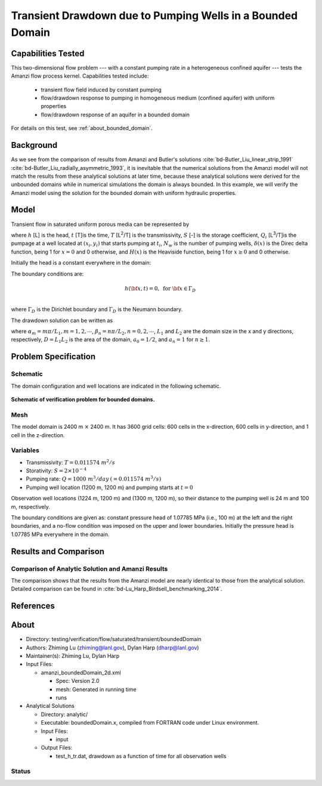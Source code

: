 Transient Drawdown due to Pumping Wells in a Bounded Domain
===========================================================

Capabilities Tested
-------------------

This two-dimensional flow problem --- with a constant pumping rate in a heterogeneous confined aquifer --- tests the Amanzi flow process kernel. Capabilities tested include:
  
  * transient flow field induced by constant pumping
  * flow/drawdown response to pumping in homogeneous medium (confined aquifer) with uniform properties
  * flow/drawdown response of an aquifer in a bounded domain

For details on this test, see :ref:`about_bounded_domain`.


Background
----------

As we see from the comparison of results from Amanzi and Butler's solutions :cite:`bd-Butler_Liu_linear_strip_1991` :cite:`bd-Butler_Liu_radially_asymmetric_1993`, it is inevitable that the numerical solutions from the Amanzi model will not match the results from these analytical solutions at later time, because these analytical solutions were derived for the unbounded domains while in numerical simulations the domain is always bounded. In this example, we will verify the Amanzi model using the solution for the bounded domain with uniform hydraulic properties.

Model
-----

Transient flow in saturated uniform porous media can be represented by

.. math:: \frac{\partial ^2 h}{\partial x^2} 
   + \frac{\partial ^2 h}{\partial y^2} 
   + \sum_{i=1}^{N_w} \frac{Q_i}{T} \delta(x-x_i)\delta(y-y_i) H(t-t_i)
   = \frac{S}{T} \frac{\partial h}{\partial t}
  :label: flow

where 
:math:`h` [L] is the head,
:math:`t` [T]is the time,
:math:`T` [L\ :sup:`2`\/T] is the transmissivity, 
:math:`S` [-] is the storage coefficient,
:math:`Q_i` [L\ :sup:`3`\/T]is the pumpage at a  well located at :math:`(x_i,y_i)` that starts pumping at :math:`t_i`,
:math:`N_w` is the number of pumping wells,
:math:`\delta(x)` is the Direc delta function, being 1 for :math:`x = 0` and 0 otherwise, and
:math:`H(x)` is the Heaviside function, being 1 for :math:`x \ge 0` and 0 otherwise.

Initially the head is a constant everywhere in the domain:

.. math:: h(x,y,0) = H_0.
  :label: ic_bounded_domain_2D

The boundary conditions are:

.. math::    h({\bf x}, t) =  0, \text{   for } {\bf x} \in \Gamma_D\\
.. math::    T \nabla h({\bf x,t}) \cdot {\bf n}({\bf x})  = q({\bf x}, t)  \text{  for } {\bf x} \in \Gamma_N\\
  :label: bc_bounded_domain_2D

where :math:`\Gamma_D` is the Dirichlet boundary and :math:`\Gamma_D` is the Neumann boundary.

The drawdown solution can be written as

.. math:: s(x,y,t) = -\frac{4}{DT} \sum_{n=0}^{\infty} \sum_{m=1}^{\infty}
   a_n \sin(\alpha_m x) \cos(\beta_n y) 
   \sum_{i =1}^{N_w} \frac{Q_i \sin(\alpha_n x_i) \cos(\beta_n y_i)} {\alpha_m^2 +\beta_n^2}
   H(t-t_i) \left [1 - e^{-\frac{T}{S}(\alpha_m^2 + \beta_n^2)(t-t_i)} \;\right ]
  :label: solution

where :math:`\alpha_m = m \pi/L_1, m=1,2,\cdots`, 
:math:`\beta_n = n \pi/L_2, n=0,2,\cdots`, 
:math:`L_1` and :math:`L_2` are the domain size in the x and y directions, respectively,
:math:`D = L_1L_2` is the area of the domain,
:math:`a_0 =1/2`, and :math:`a_n =1` for :math:`n \ge 1`.


Problem Specification
---------------------


Schematic
~~~~~~~~~

The domain configuration and well locations are indicated in the following schematic.

.. figure:: schematic/config_bounded.jpg
    :figclass: align-center
    :width: 600 px

    **Schematic of verification problem for bounded domains.**

    
Mesh
~~~~

The model domain is 2400 m :math:`\times` 2400 m. It has 3600 grid cells: 600 cells in the x-direction, 600 cells in y-direction, and 1 cell in the z-direction. 


Variables
~~~~~~~~~

* Transmissivity: :math:`\;\; T = 0.011574 \; m^2/s` 
* Storativity: :math:`\;\; S = 2\times 10^{-4}` 
* Pumping rate: :math:`\;\; Q = 1000 \;m^3/day \:(= 0.011574 \;m^3/s)`
* Pumping well location (1200 m, 1200 m) and pumping starts at :math:`t = 0`

Observation well locations (1224 m, 1200 m) and (1300 m, 1200 m), so  their distance  to the pumping well is 24 m and 100 m, respectively.

The boundary conditions are given as: constant pressure head of 1.07785 MPa (i.e., 100 m) at the left and the right  boundaries, and a no-flow condition was imposed on the upper and lower boundaries. Initially the pressure head is 1.07785 MPa everywhere in the domain.


Results and Comparison
----------------------

.. _Plot_BoundedDomain2D:


Comparison of  Analytic Solution and Amanzi Results
~~~~~~~~~~~~~~~~~~~~~~~~~~~~~~~~~~~~~~~~~~~~~~~~~~~

.. plot:: amanzi_boundedDomain_2d.py
   :align: center

The comparison shows that the results from the Amanzi model are nearly identical to those from the analytical solution.
Detailed comparison can be found in :cite:`bd-Lu_Harp_Birdsell_benchmarking_2014`.


References
----------

.. bibliography:: /bib/ascem.bib
   :filter: docname in docnames
   :style:  alpha
   :keyprefix: bd-


.. _about_bounded_domain:

About
-----

* Directory: testing/verification/flow/saturated/transient/boundedDomain

* Authors:  Zhiming Lu (zhiming@lanl.gov),  Dylan Harp (dharp@lanl.gov)

* Maintainer(s):  Zhiming Lu,  Dylan Harp

* Input Files: 
  
  * amanzi_boundedDomain_2d.xml
 
    * Spec: Version 2.0
    * mesh: Generated in running time
    * runs

* Analytical Solutions

  * Directory: analytic/

  * Executable: boundedDomain.x, compiled from FORTRAN code under Linux environment.

  * Input Files:

    * input

  * Output Files:
   
    * test_h_tr.dat,  drawdown as a function of time for all observation wells


Status
~~~~~~


